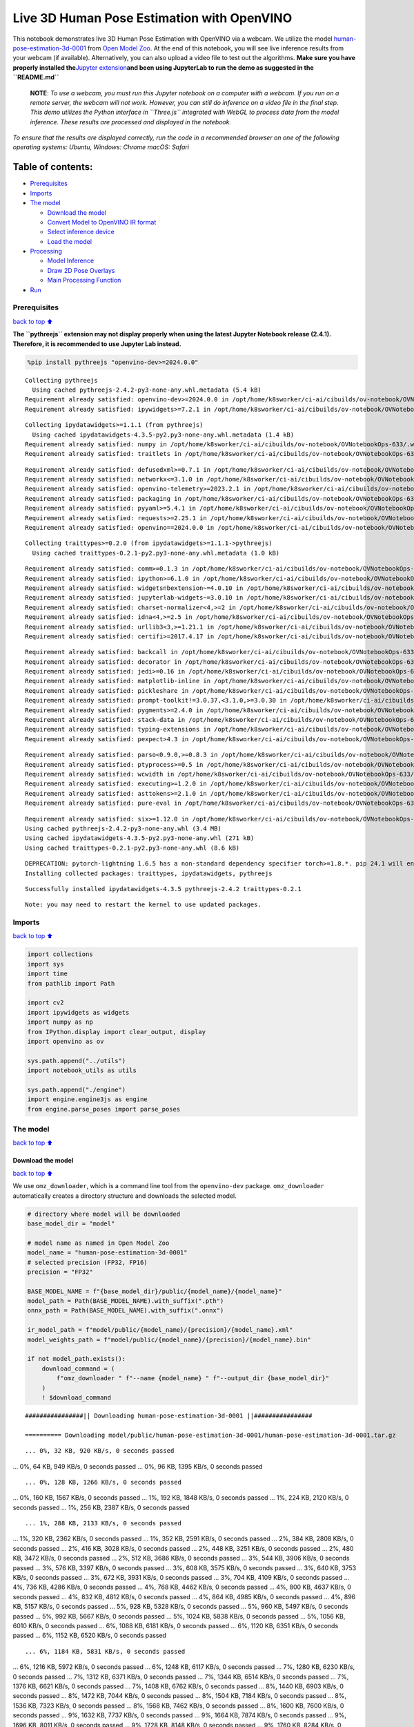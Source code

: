 Live 3D Human Pose Estimation with OpenVINO
===========================================

This notebook demonstrates live 3D Human Pose Estimation with OpenVINO
via a webcam. We utilize the model
`human-pose-estimation-3d-0001 <https://github.com/openvinotoolkit/open_model_zoo/tree/master/models/public/human-pose-estimation-3d-0001>`__
from `Open Model
Zoo <https://github.com/openvinotoolkit/open_model_zoo/>`__. At the end
of this notebook, you will see live inference results from your webcam
(if available). Alternatively, you can also upload a video file to test
out the algorithms. **Make sure you have properly installed
the**\ `Jupyter
extension <https://github.com/jupyter-widgets/pythreejs#jupyterlab>`__\ **and
been using JupyterLab to run the demo as suggested in the
``README.md``**

   **NOTE**: *To use a webcam, you must run this Jupyter notebook on a
   computer with a webcam. If you run on a remote server, the webcam
   will not work. However, you can still do inference on a video file in
   the final step. This demo utilizes the Python interface in
   ``Three.js`` integrated with WebGL to process data from the model
   inference. These results are processed and displayed in the
   notebook.*

*To ensure that the results are displayed correctly, run the code in a
recommended browser on one of the following operating systems:* *Ubuntu,
Windows: Chrome* *macOS: Safari*

Table of contents:
^^^^^^^^^^^^^^^^^^

-  `Prerequisites <#Prerequisites>`__
-  `Imports <#Imports>`__
-  `The model <#The-model>`__

   -  `Download the model <#Download-the-model>`__
   -  `Convert Model to OpenVINO IR
      format <#Convert-Model-to-OpenVINO-IR-format>`__
   -  `Select inference device <#Select-inference-device>`__
   -  `Load the model <#Load-the-model>`__

-  `Processing <#Processing>`__

   -  `Model Inference <#Model-Inference>`__
   -  `Draw 2D Pose Overlays <#Draw-2D-Pose-Overlays>`__
   -  `Main Processing Function <#Main-Processing-Function>`__

-  `Run <#Run>`__

Prerequisites
-------------

`back to top ⬆️ <#Table-of-contents:>`__

**The ``pythreejs`` extension may not display properly when using the
latest Jupyter Notebook release (2.4.1). Therefore, it is recommended to
use Jupyter Lab instead.**

.. code:: ipython3

    %pip install pythreejs "openvino-dev>=2024.0.0"


.. parsed-literal::

    Collecting pythreejs
      Using cached pythreejs-2.4.2-py3-none-any.whl.metadata (5.4 kB)
    Requirement already satisfied: openvino-dev>=2024.0.0 in /opt/home/k8sworker/ci-ai/cibuilds/ov-notebook/OVNotebookOps-633/.workspace/scm/ov-notebook/.venv/lib/python3.8/site-packages (2024.0.0)
    Requirement already satisfied: ipywidgets>=7.2.1 in /opt/home/k8sworker/ci-ai/cibuilds/ov-notebook/OVNotebookOps-633/.workspace/scm/ov-notebook/.venv/lib/python3.8/site-packages (from pythreejs) (8.1.2)


.. parsed-literal::

    Collecting ipydatawidgets>=1.1.1 (from pythreejs)
      Using cached ipydatawidgets-4.3.5-py2.py3-none-any.whl.metadata (1.4 kB)
    Requirement already satisfied: numpy in /opt/home/k8sworker/ci-ai/cibuilds/ov-notebook/OVNotebookOps-633/.workspace/scm/ov-notebook/.venv/lib/python3.8/site-packages (from pythreejs) (1.23.5)
    Requirement already satisfied: traitlets in /opt/home/k8sworker/ci-ai/cibuilds/ov-notebook/OVNotebookOps-633/.workspace/scm/ov-notebook/.venv/lib/python3.8/site-packages (from pythreejs) (5.14.2)


.. parsed-literal::

    Requirement already satisfied: defusedxml>=0.7.1 in /opt/home/k8sworker/ci-ai/cibuilds/ov-notebook/OVNotebookOps-633/.workspace/scm/ov-notebook/.venv/lib/python3.8/site-packages (from openvino-dev>=2024.0.0) (0.7.1)
    Requirement already satisfied: networkx<=3.1.0 in /opt/home/k8sworker/ci-ai/cibuilds/ov-notebook/OVNotebookOps-633/.workspace/scm/ov-notebook/.venv/lib/python3.8/site-packages (from openvino-dev>=2024.0.0) (2.8.8)
    Requirement already satisfied: openvino-telemetry>=2023.2.1 in /opt/home/k8sworker/ci-ai/cibuilds/ov-notebook/OVNotebookOps-633/.workspace/scm/ov-notebook/.venv/lib/python3.8/site-packages (from openvino-dev>=2024.0.0) (2023.2.1)
    Requirement already satisfied: packaging in /opt/home/k8sworker/ci-ai/cibuilds/ov-notebook/OVNotebookOps-633/.workspace/scm/ov-notebook/.venv/lib/python3.8/site-packages (from openvino-dev>=2024.0.0) (24.0)
    Requirement already satisfied: pyyaml>=5.4.1 in /opt/home/k8sworker/ci-ai/cibuilds/ov-notebook/OVNotebookOps-633/.workspace/scm/ov-notebook/.venv/lib/python3.8/site-packages (from openvino-dev>=2024.0.0) (6.0.1)
    Requirement already satisfied: requests>=2.25.1 in /opt/home/k8sworker/ci-ai/cibuilds/ov-notebook/OVNotebookOps-633/.workspace/scm/ov-notebook/.venv/lib/python3.8/site-packages (from openvino-dev>=2024.0.0) (2.31.0)
    Requirement already satisfied: openvino==2024.0.0 in /opt/home/k8sworker/ci-ai/cibuilds/ov-notebook/OVNotebookOps-633/.workspace/scm/ov-notebook/.venv/lib/python3.8/site-packages (from openvino-dev>=2024.0.0) (2024.0.0)


.. parsed-literal::

    Collecting traittypes>=0.2.0 (from ipydatawidgets>=1.1.1->pythreejs)
      Using cached traittypes-0.2.1-py2.py3-none-any.whl.metadata (1.0 kB)


.. parsed-literal::

    Requirement already satisfied: comm>=0.1.3 in /opt/home/k8sworker/ci-ai/cibuilds/ov-notebook/OVNotebookOps-633/.workspace/scm/ov-notebook/.venv/lib/python3.8/site-packages (from ipywidgets>=7.2.1->pythreejs) (0.2.2)
    Requirement already satisfied: ipython>=6.1.0 in /opt/home/k8sworker/ci-ai/cibuilds/ov-notebook/OVNotebookOps-633/.workspace/scm/ov-notebook/.venv/lib/python3.8/site-packages (from ipywidgets>=7.2.1->pythreejs) (8.12.3)
    Requirement already satisfied: widgetsnbextension~=4.0.10 in /opt/home/k8sworker/ci-ai/cibuilds/ov-notebook/OVNotebookOps-633/.workspace/scm/ov-notebook/.venv/lib/python3.8/site-packages (from ipywidgets>=7.2.1->pythreejs) (4.0.10)
    Requirement already satisfied: jupyterlab-widgets~=3.0.10 in /opt/home/k8sworker/ci-ai/cibuilds/ov-notebook/OVNotebookOps-633/.workspace/scm/ov-notebook/.venv/lib/python3.8/site-packages (from ipywidgets>=7.2.1->pythreejs) (3.0.10)
    Requirement already satisfied: charset-normalizer<4,>=2 in /opt/home/k8sworker/ci-ai/cibuilds/ov-notebook/OVNotebookOps-633/.workspace/scm/ov-notebook/.venv/lib/python3.8/site-packages (from requests>=2.25.1->openvino-dev>=2024.0.0) (3.3.2)
    Requirement already satisfied: idna<4,>=2.5 in /opt/home/k8sworker/ci-ai/cibuilds/ov-notebook/OVNotebookOps-633/.workspace/scm/ov-notebook/.venv/lib/python3.8/site-packages (from requests>=2.25.1->openvino-dev>=2024.0.0) (3.6)
    Requirement already satisfied: urllib3<3,>=1.21.1 in /opt/home/k8sworker/ci-ai/cibuilds/ov-notebook/OVNotebookOps-633/.workspace/scm/ov-notebook/.venv/lib/python3.8/site-packages (from requests>=2.25.1->openvino-dev>=2024.0.0) (2.2.1)
    Requirement already satisfied: certifi>=2017.4.17 in /opt/home/k8sworker/ci-ai/cibuilds/ov-notebook/OVNotebookOps-633/.workspace/scm/ov-notebook/.venv/lib/python3.8/site-packages (from requests>=2.25.1->openvino-dev>=2024.0.0) (2024.2.2)


.. parsed-literal::

    Requirement already satisfied: backcall in /opt/home/k8sworker/ci-ai/cibuilds/ov-notebook/OVNotebookOps-633/.workspace/scm/ov-notebook/.venv/lib/python3.8/site-packages (from ipython>=6.1.0->ipywidgets>=7.2.1->pythreejs) (0.2.0)
    Requirement already satisfied: decorator in /opt/home/k8sworker/ci-ai/cibuilds/ov-notebook/OVNotebookOps-633/.workspace/scm/ov-notebook/.venv/lib/python3.8/site-packages (from ipython>=6.1.0->ipywidgets>=7.2.1->pythreejs) (5.1.1)
    Requirement already satisfied: jedi>=0.16 in /opt/home/k8sworker/ci-ai/cibuilds/ov-notebook/OVNotebookOps-633/.workspace/scm/ov-notebook/.venv/lib/python3.8/site-packages (from ipython>=6.1.0->ipywidgets>=7.2.1->pythreejs) (0.19.1)
    Requirement already satisfied: matplotlib-inline in /opt/home/k8sworker/ci-ai/cibuilds/ov-notebook/OVNotebookOps-633/.workspace/scm/ov-notebook/.venv/lib/python3.8/site-packages (from ipython>=6.1.0->ipywidgets>=7.2.1->pythreejs) (0.1.6)
    Requirement already satisfied: pickleshare in /opt/home/k8sworker/ci-ai/cibuilds/ov-notebook/OVNotebookOps-633/.workspace/scm/ov-notebook/.venv/lib/python3.8/site-packages (from ipython>=6.1.0->ipywidgets>=7.2.1->pythreejs) (0.7.5)
    Requirement already satisfied: prompt-toolkit!=3.0.37,<3.1.0,>=3.0.30 in /opt/home/k8sworker/ci-ai/cibuilds/ov-notebook/OVNotebookOps-633/.workspace/scm/ov-notebook/.venv/lib/python3.8/site-packages (from ipython>=6.1.0->ipywidgets>=7.2.1->pythreejs) (3.0.43)
    Requirement already satisfied: pygments>=2.4.0 in /opt/home/k8sworker/ci-ai/cibuilds/ov-notebook/OVNotebookOps-633/.workspace/scm/ov-notebook/.venv/lib/python3.8/site-packages (from ipython>=6.1.0->ipywidgets>=7.2.1->pythreejs) (2.17.2)
    Requirement already satisfied: stack-data in /opt/home/k8sworker/ci-ai/cibuilds/ov-notebook/OVNotebookOps-633/.workspace/scm/ov-notebook/.venv/lib/python3.8/site-packages (from ipython>=6.1.0->ipywidgets>=7.2.1->pythreejs) (0.6.3)
    Requirement already satisfied: typing-extensions in /opt/home/k8sworker/ci-ai/cibuilds/ov-notebook/OVNotebookOps-633/.workspace/scm/ov-notebook/.venv/lib/python3.8/site-packages (from ipython>=6.1.0->ipywidgets>=7.2.1->pythreejs) (4.10.0)
    Requirement already satisfied: pexpect>4.3 in /opt/home/k8sworker/ci-ai/cibuilds/ov-notebook/OVNotebookOps-633/.workspace/scm/ov-notebook/.venv/lib/python3.8/site-packages (from ipython>=6.1.0->ipywidgets>=7.2.1->pythreejs) (4.9.0)


.. parsed-literal::

    Requirement already satisfied: parso<0.9.0,>=0.8.3 in /opt/home/k8sworker/ci-ai/cibuilds/ov-notebook/OVNotebookOps-633/.workspace/scm/ov-notebook/.venv/lib/python3.8/site-packages (from jedi>=0.16->ipython>=6.1.0->ipywidgets>=7.2.1->pythreejs) (0.8.3)
    Requirement already satisfied: ptyprocess>=0.5 in /opt/home/k8sworker/ci-ai/cibuilds/ov-notebook/OVNotebookOps-633/.workspace/scm/ov-notebook/.venv/lib/python3.8/site-packages (from pexpect>4.3->ipython>=6.1.0->ipywidgets>=7.2.1->pythreejs) (0.7.0)
    Requirement already satisfied: wcwidth in /opt/home/k8sworker/ci-ai/cibuilds/ov-notebook/OVNotebookOps-633/.workspace/scm/ov-notebook/.venv/lib/python3.8/site-packages (from prompt-toolkit!=3.0.37,<3.1.0,>=3.0.30->ipython>=6.1.0->ipywidgets>=7.2.1->pythreejs) (0.2.13)
    Requirement already satisfied: executing>=1.2.0 in /opt/home/k8sworker/ci-ai/cibuilds/ov-notebook/OVNotebookOps-633/.workspace/scm/ov-notebook/.venv/lib/python3.8/site-packages (from stack-data->ipython>=6.1.0->ipywidgets>=7.2.1->pythreejs) (2.0.1)
    Requirement already satisfied: asttokens>=2.1.0 in /opt/home/k8sworker/ci-ai/cibuilds/ov-notebook/OVNotebookOps-633/.workspace/scm/ov-notebook/.venv/lib/python3.8/site-packages (from stack-data->ipython>=6.1.0->ipywidgets>=7.2.1->pythreejs) (2.4.1)
    Requirement already satisfied: pure-eval in /opt/home/k8sworker/ci-ai/cibuilds/ov-notebook/OVNotebookOps-633/.workspace/scm/ov-notebook/.venv/lib/python3.8/site-packages (from stack-data->ipython>=6.1.0->ipywidgets>=7.2.1->pythreejs) (0.2.2)


.. parsed-literal::

    Requirement already satisfied: six>=1.12.0 in /opt/home/k8sworker/ci-ai/cibuilds/ov-notebook/OVNotebookOps-633/.workspace/scm/ov-notebook/.venv/lib/python3.8/site-packages (from asttokens>=2.1.0->stack-data->ipython>=6.1.0->ipywidgets>=7.2.1->pythreejs) (1.16.0)
    Using cached pythreejs-2.4.2-py3-none-any.whl (3.4 MB)
    Using cached ipydatawidgets-4.3.5-py2.py3-none-any.whl (271 kB)
    Using cached traittypes-0.2.1-py2.py3-none-any.whl (8.6 kB)


.. parsed-literal::

    DEPRECATION: pytorch-lightning 1.6.5 has a non-standard dependency specifier torch>=1.8.*. pip 24.1 will enforce this behaviour change. A possible replacement is to upgrade to a newer version of pytorch-lightning or contact the author to suggest that they release a version with a conforming dependency specifiers. Discussion can be found at https://github.com/pypa/pip/issues/12063
    Installing collected packages: traittypes, ipydatawidgets, pythreejs


.. parsed-literal::

    Successfully installed ipydatawidgets-4.3.5 pythreejs-2.4.2 traittypes-0.2.1


.. parsed-literal::

    Note: you may need to restart the kernel to use updated packages.


Imports
-------

`back to top ⬆️ <#Table-of-contents:>`__

.. code:: ipython3

    import collections
    import sys
    import time
    from pathlib import Path
    
    import cv2
    import ipywidgets as widgets
    import numpy as np
    from IPython.display import clear_output, display
    import openvino as ov
    
    sys.path.append("../utils")
    import notebook_utils as utils
    
    sys.path.append("./engine")
    import engine.engine3js as engine
    from engine.parse_poses import parse_poses

The model
---------

`back to top ⬆️ <#Table-of-contents:>`__

Download the model
~~~~~~~~~~~~~~~~~~

`back to top ⬆️ <#Table-of-contents:>`__

We use ``omz_downloader``, which is a command line tool from the
``openvino-dev`` package. ``omz_downloader`` automatically creates a
directory structure and downloads the selected model.

.. code:: ipython3

    # directory where model will be downloaded
    base_model_dir = "model"
    
    # model name as named in Open Model Zoo
    model_name = "human-pose-estimation-3d-0001"
    # selected precision (FP32, FP16)
    precision = "FP32"
    
    BASE_MODEL_NAME = f"{base_model_dir}/public/{model_name}/{model_name}"
    model_path = Path(BASE_MODEL_NAME).with_suffix(".pth")
    onnx_path = Path(BASE_MODEL_NAME).with_suffix(".onnx")
    
    ir_model_path = f"model/public/{model_name}/{precision}/{model_name}.xml"
    model_weights_path = f"model/public/{model_name}/{precision}/{model_name}.bin"
    
    if not model_path.exists():
        download_command = (
            f"omz_downloader " f"--name {model_name} " f"--output_dir {base_model_dir}"
        )
        ! $download_command


.. parsed-literal::

    ################|| Downloading human-pose-estimation-3d-0001 ||################
    
    ========== Downloading model/public/human-pose-estimation-3d-0001/human-pose-estimation-3d-0001.tar.gz


.. parsed-literal::

    ... 0%, 32 KB, 920 KB/s, 0 seconds passed... 0%, 64 KB, 949 KB/s, 0 seconds passed... 0%, 96 KB, 1395 KB/s, 0 seconds passed

.. parsed-literal::

    ... 0%, 128 KB, 1266 KB/s, 0 seconds passed... 0%, 160 KB, 1567 KB/s, 0 seconds passed... 1%, 192 KB, 1848 KB/s, 0 seconds passed... 1%, 224 KB, 2120 KB/s, 0 seconds passed... 1%, 256 KB, 2387 KB/s, 0 seconds passed

.. parsed-literal::

    ... 1%, 288 KB, 2133 KB/s, 0 seconds passed... 1%, 320 KB, 2362 KB/s, 0 seconds passed... 1%, 352 KB, 2591 KB/s, 0 seconds passed... 2%, 384 KB, 2808 KB/s, 0 seconds passed... 2%, 416 KB, 3028 KB/s, 0 seconds passed... 2%, 448 KB, 3251 KB/s, 0 seconds passed... 2%, 480 KB, 3472 KB/s, 0 seconds passed... 2%, 512 KB, 3686 KB/s, 0 seconds passed... 3%, 544 KB, 3906 KB/s, 0 seconds passed... 3%, 576 KB, 3397 KB/s, 0 seconds passed... 3%, 608 KB, 3575 KB/s, 0 seconds passed... 3%, 640 KB, 3753 KB/s, 0 seconds passed... 3%, 672 KB, 3931 KB/s, 0 seconds passed... 3%, 704 KB, 4109 KB/s, 0 seconds passed... 4%, 736 KB, 4286 KB/s, 0 seconds passed... 4%, 768 KB, 4462 KB/s, 0 seconds passed... 4%, 800 KB, 4637 KB/s, 0 seconds passed... 4%, 832 KB, 4812 KB/s, 0 seconds passed... 4%, 864 KB, 4985 KB/s, 0 seconds passed... 4%, 896 KB, 5157 KB/s, 0 seconds passed... 5%, 928 KB, 5328 KB/s, 0 seconds passed... 5%, 960 KB, 5497 KB/s, 0 seconds passed... 5%, 992 KB, 5667 KB/s, 0 seconds passed... 5%, 1024 KB, 5838 KB/s, 0 seconds passed... 5%, 1056 KB, 6010 KB/s, 0 seconds passed... 6%, 1088 KB, 6181 KB/s, 0 seconds passed... 6%, 1120 KB, 6351 KB/s, 0 seconds passed... 6%, 1152 KB, 6520 KB/s, 0 seconds passed

.. parsed-literal::

    ... 6%, 1184 KB, 5831 KB/s, 0 seconds passed... 6%, 1216 KB, 5972 KB/s, 0 seconds passed... 6%, 1248 KB, 6117 KB/s, 0 seconds passed... 7%, 1280 KB, 6230 KB/s, 0 seconds passed... 7%, 1312 KB, 6371 KB/s, 0 seconds passed... 7%, 1344 KB, 6514 KB/s, 0 seconds passed... 7%, 1376 KB, 6621 KB/s, 0 seconds passed... 7%, 1408 KB, 6762 KB/s, 0 seconds passed... 8%, 1440 KB, 6903 KB/s, 0 seconds passed... 8%, 1472 KB, 7044 KB/s, 0 seconds passed... 8%, 1504 KB, 7184 KB/s, 0 seconds passed... 8%, 1536 KB, 7323 KB/s, 0 seconds passed... 8%, 1568 KB, 7462 KB/s, 0 seconds passed... 8%, 1600 KB, 7600 KB/s, 0 seconds passed... 9%, 1632 KB, 7737 KB/s, 0 seconds passed... 9%, 1664 KB, 7874 KB/s, 0 seconds passed... 9%, 1696 KB, 8011 KB/s, 0 seconds passed... 9%, 1728 KB, 8148 KB/s, 0 seconds passed... 9%, 1760 KB, 8284 KB/s, 0 seconds passed... 9%, 1792 KB, 8419 KB/s, 0 seconds passed... 10%, 1824 KB, 8554 KB/s, 0 seconds passed... 10%, 1856 KB, 8689 KB/s, 0 seconds passed... 10%, 1888 KB, 8823 KB/s, 0 seconds passed... 10%, 1920 KB, 8957 KB/s, 0 seconds passed... 10%, 1952 KB, 9089 KB/s, 0 seconds passed... 11%, 1984 KB, 9221 KB/s, 0 seconds passed... 11%, 2016 KB, 9353 KB/s, 0 seconds passed... 11%, 2048 KB, 9485 KB/s, 0 seconds passed... 11%, 2080 KB, 9617 KB/s, 0 seconds passed... 11%, 2112 KB, 9749 KB/s, 0 seconds passed... 11%, 2144 KB, 9883 KB/s, 0 seconds passed... 12%, 2176 KB, 10017 KB/s, 0 seconds passed... 12%, 2208 KB, 10150 KB/s, 0 seconds passed... 12%, 2240 KB, 10284 KB/s, 0 seconds passed... 12%, 2272 KB, 10417 KB/s, 0 seconds passed... 12%, 2304 KB, 10550 KB/s, 0 seconds passed... 12%, 2336 KB, 10682 KB/s, 0 seconds passed

.. parsed-literal::

    ... 13%, 2368 KB, 9949 KB/s, 0 seconds passed... 13%, 2400 KB, 10062 KB/s, 0 seconds passed... 13%, 2432 KB, 10178 KB/s, 0 seconds passed... 13%, 2464 KB, 10295 KB/s, 0 seconds passed... 13%, 2496 KB, 10411 KB/s, 0 seconds passed... 14%, 2528 KB, 10527 KB/s, 0 seconds passed... 14%, 2560 KB, 10644 KB/s, 0 seconds passed... 14%, 2592 KB, 10759 KB/s, 0 seconds passed... 14%, 2624 KB, 10874 KB/s, 0 seconds passed... 14%, 2656 KB, 10989 KB/s, 0 seconds passed... 14%, 2688 KB, 11104 KB/s, 0 seconds passed... 15%, 2720 KB, 11218 KB/s, 0 seconds passed... 15%, 2752 KB, 11332 KB/s, 0 seconds passed... 15%, 2784 KB, 11446 KB/s, 0 seconds passed... 15%, 2816 KB, 11560 KB/s, 0 seconds passed... 15%, 2848 KB, 11674 KB/s, 0 seconds passed... 16%, 2880 KB, 11787 KB/s, 0 seconds passed... 16%, 2912 KB, 11899 KB/s, 0 seconds passed... 16%, 2944 KB, 12010 KB/s, 0 seconds passed... 16%, 2976 KB, 12121 KB/s, 0 seconds passed... 16%, 3008 KB, 12233 KB/s, 0 seconds passed... 16%, 3040 KB, 12344 KB/s, 0 seconds passed... 17%, 3072 KB, 12453 KB/s, 0 seconds passed... 17%, 3104 KB, 12563 KB/s, 0 seconds passed... 17%, 3136 KB, 12673 KB/s, 0 seconds passed... 17%, 3168 KB, 12783 KB/s, 0 seconds passed... 17%, 3200 KB, 12893 KB/s, 0 seconds passed... 17%, 3232 KB, 13001 KB/s, 0 seconds passed... 18%, 3264 KB, 13113 KB/s, 0 seconds passed... 18%, 3296 KB, 13225 KB/s, 0 seconds passed... 18%, 3328 KB, 13338 KB/s, 0 seconds passed... 18%, 3360 KB, 13450 KB/s, 0 seconds passed... 18%, 3392 KB, 13563 KB/s, 0 seconds passed... 19%, 3424 KB, 13673 KB/s, 0 seconds passed... 19%, 3456 KB, 13779 KB/s, 0 seconds passed... 19%, 3488 KB, 13885 KB/s, 0 seconds passed... 19%, 3520 KB, 13991 KB/s, 0 seconds passed... 19%, 3552 KB, 14098 KB/s, 0 seconds passed... 19%, 3584 KB, 14210 KB/s, 0 seconds passed... 20%, 3616 KB, 14323 KB/s, 0 seconds passed... 20%, 3648 KB, 14436 KB/s, 0 seconds passed... 20%, 3680 KB, 14549 KB/s, 0 seconds passed... 20%, 3712 KB, 14660 KB/s, 0 seconds passed... 20%, 3744 KB, 14773 KB/s, 0 seconds passed... 20%, 3776 KB, 14885 KB/s, 0 seconds passed... 21%, 3808 KB, 14999 KB/s, 0 seconds passed... 21%, 3840 KB, 15113 KB/s, 0 seconds passed... 21%, 3872 KB, 15228 KB/s, 0 seconds passed... 21%, 3904 KB, 15341 KB/s, 0 seconds passed... 21%, 3936 KB, 15016 KB/s, 0 seconds passed... 22%, 3968 KB, 14757 KB/s, 0 seconds passed... 22%, 4000 KB, 14498 KB/s, 0 seconds passed... 22%, 4032 KB, 14564 KB/s, 0 seconds passed... 22%, 4064 KB, 14657 KB/s, 0 seconds passed... 22%, 4096 KB, 14752 KB/s, 0 seconds passed

.. parsed-literal::

    ... 22%, 4128 KB, 14627 KB/s, 0 seconds passed... 23%, 4160 KB, 14641 KB/s, 0 seconds passed... 23%, 4192 KB, 14728 KB/s, 0 seconds passed... 23%, 4224 KB, 14819 KB/s, 0 seconds passed... 23%, 4256 KB, 14910 KB/s, 0 seconds passed... 23%, 4288 KB, 15001 KB/s, 0 seconds passed... 24%, 4320 KB, 15097 KB/s, 0 seconds passed... 24%, 4352 KB, 15192 KB/s, 0 seconds passed... 24%, 4384 KB, 15149 KB/s, 0 seconds passed... 24%, 4416 KB, 15234 KB/s, 0 seconds passed... 24%, 4448 KB, 15324 KB/s, 0 seconds passed... 24%, 4480 KB, 15415 KB/s, 0 seconds passed... 25%, 4512 KB, 15476 KB/s, 0 seconds passed... 25%, 4544 KB, 15565 KB/s, 0 seconds passed... 25%, 4576 KB, 15654 KB/s, 0 seconds passed... 25%, 4608 KB, 15741 KB/s, 0 seconds passed... 25%, 4640 KB, 15829 KB/s, 0 seconds passed... 25%, 4672 KB, 15918 KB/s, 0 seconds passed... 26%, 4704 KB, 16005 KB/s, 0 seconds passed... 26%, 4736 KB, 16093 KB/s, 0 seconds passed... 26%, 4768 KB, 16180 KB/s, 0 seconds passed... 26%, 4800 KB, 16268 KB/s, 0 seconds passed... 26%, 4832 KB, 16358 KB/s, 0 seconds passed... 27%, 4864 KB, 16447 KB/s, 0 seconds passed... 27%, 4896 KB, 16538 KB/s, 0 seconds passed... 27%, 4928 KB, 16630 KB/s, 0 seconds passed... 27%, 4960 KB, 16712 KB/s, 0 seconds passed... 27%, 4992 KB, 16798 KB/s, 0 seconds passed... 27%, 5024 KB, 16803 KB/s, 0 seconds passed... 28%, 5056 KB, 16886 KB/s, 0 seconds passed... 28%, 5088 KB, 16969 KB/s, 0 seconds passed... 28%, 5120 KB, 17054 KB/s, 0 seconds passed... 28%, 5152 KB, 17139 KB/s, 0 seconds passed... 28%, 5184 KB, 17224 KB/s, 0 seconds passed... 28%, 5216 KB, 17308 KB/s, 0 seconds passed... 29%, 5248 KB, 17390 KB/s, 0 seconds passed... 29%, 5280 KB, 17476 KB/s, 0 seconds passed... 29%, 5312 KB, 17565 KB/s, 0 seconds passed... 29%, 5344 KB, 17653 KB/s, 0 seconds passed... 29%, 5376 KB, 17741 KB/s, 0 seconds passed... 30%, 5408 KB, 17830 KB/s, 0 seconds passed... 30%, 5440 KB, 17919 KB/s, 0 seconds passed... 30%, 5472 KB, 18007 KB/s, 0 seconds passed... 30%, 5504 KB, 18095 KB/s, 0 seconds passed... 30%, 5536 KB, 18183 KB/s, 0 seconds passed... 30%, 5568 KB, 18271 KB/s, 0 seconds passed... 31%, 5600 KB, 18359 KB/s, 0 seconds passed... 31%, 5632 KB, 18447 KB/s, 0 seconds passed... 31%, 5664 KB, 18534 KB/s, 0 seconds passed... 31%, 5696 KB, 18621 KB/s, 0 seconds passed... 31%, 5728 KB, 18708 KB/s, 0 seconds passed... 32%, 5760 KB, 18794 KB/s, 0 seconds passed... 32%, 5792 KB, 18880 KB/s, 0 seconds passed... 32%, 5824 KB, 18966 KB/s, 0 seconds passed... 32%, 5856 KB, 19053 KB/s, 0 seconds passed... 32%, 5888 KB, 19140 KB/s, 0 seconds passed... 32%, 5920 KB, 19224 KB/s, 0 seconds passed... 33%, 5952 KB, 19310 KB/s, 0 seconds passed... 33%, 5984 KB, 19395 KB/s, 0 seconds passed... 33%, 6016 KB, 19480 KB/s, 0 seconds passed... 33%, 6048 KB, 19565 KB/s, 0 seconds passed... 33%, 6080 KB, 19651 KB/s, 0 seconds passed... 33%, 6112 KB, 19736 KB/s, 0 seconds passed... 34%, 6144 KB, 19821 KB/s, 0 seconds passed... 34%, 6176 KB, 19905 KB/s, 0 seconds passed... 34%, 6208 KB, 19988 KB/s, 0 seconds passed... 34%, 6240 KB, 20072 KB/s, 0 seconds passed... 34%, 6272 KB, 20155 KB/s, 0 seconds passed... 35%, 6304 KB, 20240 KB/s, 0 seconds passed... 35%, 6336 KB, 20324 KB/s, 0 seconds passed... 35%, 6368 KB, 20406 KB/s, 0 seconds passed... 35%, 6400 KB, 20495 KB/s, 0 seconds passed... 35%, 6432 KB, 20584 KB/s, 0 seconds passed... 35%, 6464 KB, 20674 KB/s, 0 seconds passed... 36%, 6496 KB, 20763 KB/s, 0 seconds passed... 36%, 6528 KB, 20852 KB/s, 0 seconds passed... 36%, 6560 KB, 20941 KB/s, 0 seconds passed... 36%, 6592 KB, 21029 KB/s, 0 seconds passed... 36%, 6624 KB, 21118 KB/s, 0 seconds passed... 36%, 6656 KB, 21207 KB/s, 0 seconds passed... 37%, 6688 KB, 21296 KB/s, 0 seconds passed... 37%, 6720 KB, 21385 KB/s, 0 seconds passed... 37%, 6752 KB, 21473 KB/s, 0 seconds passed... 37%, 6784 KB, 21561 KB/s, 0 seconds passed... 37%, 6816 KB, 21650 KB/s, 0 seconds passed... 38%, 6848 KB, 21738 KB/s, 0 seconds passed... 38%, 6880 KB, 21827 KB/s, 0 seconds passed... 38%, 6912 KB, 21916 KB/s, 0 seconds passed... 38%, 6944 KB, 21998 KB/s, 0 seconds passed... 38%, 6976 KB, 22081 KB/s, 0 seconds passed... 38%, 7008 KB, 22164 KB/s, 0 seconds passed... 39%, 7040 KB, 22247 KB/s, 0 seconds passed... 39%, 7072 KB, 22326 KB/s, 0 seconds passed... 39%, 7104 KB, 22408 KB/s, 0 seconds passed... 39%, 7136 KB, 22490 KB/s, 0 seconds passed... 39%, 7168 KB, 22572 KB/s, 0 seconds passed... 40%, 7200 KB, 22654 KB/s, 0 seconds passed... 40%, 7232 KB, 22736 KB/s, 0 seconds passed... 40%, 7264 KB, 22814 KB/s, 0 seconds passed... 40%, 7296 KB, 22895 KB/s, 0 seconds passed... 40%, 7328 KB, 22977 KB/s, 0 seconds passed... 40%, 7360 KB, 23058 KB/s, 0 seconds passed... 41%, 7392 KB, 23139 KB/s, 0 seconds passed... 41%, 7424 KB, 23208 KB/s, 0 seconds passed... 41%, 7456 KB, 23280 KB/s, 0 seconds passed... 41%, 7488 KB, 23361 KB/s, 0 seconds passed... 41%, 7520 KB, 23438 KB/s, 0 seconds passed... 41%, 7552 KB, 23518 KB/s, 0 seconds passed... 42%, 7584 KB, 23602 KB/s, 0 seconds passed... 42%, 7616 KB, 23678 KB/s, 0 seconds passed... 42%, 7648 KB, 23759 KB/s, 0 seconds passed... 42%, 7680 KB, 23839 KB/s, 0 seconds passed... 42%, 7712 KB, 23918 KB/s, 0 seconds passed... 43%, 7744 KB, 23994 KB/s, 0 seconds passed... 43%, 7776 KB, 24069 KB/s, 0 seconds passed... 43%, 7808 KB, 24150 KB/s, 0 seconds passed... 43%, 7840 KB, 24229 KB/s, 0 seconds passed... 43%, 7872 KB, 24308 KB/s, 0 seconds passed... 43%, 7904 KB, 24383 KB/s, 0 seconds passed... 44%, 7936 KB, 24462 KB/s, 0 seconds passed... 44%, 7968 KB, 24541 KB/s, 0 seconds passed... 44%, 8000 KB, 24616 KB/s, 0 seconds passed... 44%, 8032 KB, 24683 KB/s, 0 seconds passed... 44%, 8064 KB, 24751 KB/s, 0 seconds passed... 45%, 8096 KB, 24829 KB/s, 0 seconds passed... 45%, 8128 KB, 24917 KB/s, 0 seconds passed... 45%, 8160 KB, 25004 KB/s, 0 seconds passed... 45%, 8192 KB, 25079 KB/s, 0 seconds passed... 45%, 8224 KB, 25157 KB/s, 0 seconds passed... 45%, 8256 KB, 25235 KB/s, 0 seconds passed... 46%, 8288 KB, 25308 KB/s, 0 seconds passed... 46%, 8320 KB, 25389 KB/s, 0 seconds passed... 46%, 8352 KB, 25463 KB/s, 0 seconds passed... 46%, 8384 KB, 25540 KB/s, 0 seconds passed... 46%, 8416 KB, 25617 KB/s, 0 seconds passed... 46%, 8448 KB, 25690 KB/s, 0 seconds passed... 47%, 8480 KB, 25766 KB/s, 0 seconds passed... 47%, 8512 KB, 25843 KB/s, 0 seconds passed... 47%, 8544 KB, 25915 KB/s, 0 seconds passed... 47%, 8576 KB, 25989 KB/s, 0 seconds passed... 47%, 8608 KB, 26053 KB/s, 0 seconds passed... 48%, 8640 KB, 26116 KB/s, 0 seconds passed... 48%, 8672 KB, 26192 KB/s, 0 seconds passed... 48%, 8704 KB, 26276 KB/s, 0 seconds passed

.. parsed-literal::

    ... 48%, 8736 KB, 26361 KB/s, 0 seconds passed... 48%, 8768 KB, 26436 KB/s, 0 seconds passed... 48%, 8800 KB, 26512 KB/s, 0 seconds passed... 49%, 8832 KB, 26588 KB/s, 0 seconds passed... 49%, 8864 KB, 26659 KB/s, 0 seconds passed... 49%, 8896 KB, 26734 KB/s, 0 seconds passed... 49%, 8928 KB, 26805 KB/s, 0 seconds passed... 49%, 8960 KB, 26880 KB/s, 0 seconds passed... 49%, 8992 KB, 26955 KB/s, 0 seconds passed... 50%, 9024 KB, 27025 KB/s, 0 seconds passed... 50%, 9056 KB, 27100 KB/s, 0 seconds passed... 50%, 9088 KB, 27174 KB/s, 0 seconds passed... 50%, 9120 KB, 27245 KB/s, 0 seconds passed... 50%, 9152 KB, 27319 KB/s, 0 seconds passed... 51%, 9184 KB, 27393 KB/s, 0 seconds passed... 51%, 9216 KB, 27463 KB/s, 0 seconds passed... 51%, 9248 KB, 27537 KB/s, 0 seconds passed... 51%, 9280 KB, 27611 KB/s, 0 seconds passed... 51%, 9312 KB, 27684 KB/s, 0 seconds passed... 51%, 9344 KB, 27754 KB/s, 0 seconds passed... 52%, 9376 KB, 27827 KB/s, 0 seconds passed... 52%, 9408 KB, 27696 KB/s, 0 seconds passed... 52%, 9440 KB, 27750 KB/s, 0 seconds passed... 52%, 9472 KB, 27822 KB/s, 0 seconds passed... 52%, 9504 KB, 27891 KB/s, 0 seconds passed... 53%, 9536 KB, 27959 KB/s, 0 seconds passed... 53%, 9568 KB, 28017 KB/s, 0 seconds passed... 53%, 9600 KB, 28078 KB/s, 0 seconds passed... 53%, 9632 KB, 28155 KB/s, 0 seconds passed... 53%, 9664 KB, 28237 KB/s, 0 seconds passed... 53%, 9696 KB, 28313 KB/s, 0 seconds passed... 54%, 9728 KB, 28380 KB/s, 0 seconds passed... 54%, 9760 KB, 28442 KB/s, 0 seconds passed... 54%, 9792 KB, 28504 KB/s, 0 seconds passed... 54%, 9824 KB, 28565 KB/s, 0 seconds passed... 54%, 9856 KB, 28628 KB/s, 0 seconds passed... 54%, 9888 KB, 28690 KB/s, 0 seconds passed... 55%, 9920 KB, 28753 KB/s, 0 seconds passed... 55%, 9952 KB, 28816 KB/s, 0 seconds passed... 55%, 9984 KB, 28878 KB/s, 0 seconds passed... 55%, 10016 KB, 28940 KB/s, 0 seconds passed... 55%, 10048 KB, 28998 KB/s, 0 seconds passed... 56%, 10080 KB, 29059 KB/s, 0 seconds passed... 56%, 10112 KB, 29122 KB/s, 0 seconds passed... 56%, 10144 KB, 29188 KB/s, 0 seconds passed... 56%, 10176 KB, 29256 KB/s, 0 seconds passed... 56%, 10208 KB, 29324 KB/s, 0 seconds passed

.. parsed-literal::

    ... 56%, 10240 KB, 22676 KB/s, 0 seconds passed... 57%, 10272 KB, 22720 KB/s, 0 seconds passed... 57%, 10304 KB, 22771 KB/s, 0 seconds passed... 57%, 10336 KB, 22826 KB/s, 0 seconds passed... 57%, 10368 KB, 22436 KB/s, 0 seconds passed... 57%, 10400 KB, 22478 KB/s, 0 seconds passed... 57%, 10432 KB, 22525 KB/s, 0 seconds passed... 58%, 10464 KB, 22574 KB/s, 0 seconds passed... 58%, 10496 KB, 22624 KB/s, 0 seconds passed... 58%, 10528 KB, 22675 KB/s, 0 seconds passed... 58%, 10560 KB, 22723 KB/s, 0 seconds passed... 58%, 10592 KB, 22773 KB/s, 0 seconds passed... 59%, 10624 KB, 22824 KB/s, 0 seconds passed... 59%, 10656 KB, 22874 KB/s, 0 seconds passed... 59%, 10688 KB, 22923 KB/s, 0 seconds passed... 59%, 10720 KB, 22971 KB/s, 0 seconds passed... 59%, 10752 KB, 23022 KB/s, 0 seconds passed... 59%, 10784 KB, 23072 KB/s, 0 seconds passed... 60%, 10816 KB, 23121 KB/s, 0 seconds passed... 60%, 10848 KB, 23171 KB/s, 0 seconds passed... 60%, 10880 KB, 23220 KB/s, 0 seconds passed... 60%, 10912 KB, 23270 KB/s, 0 seconds passed... 60%, 10944 KB, 23320 KB/s, 0 seconds passed... 61%, 10976 KB, 23369 KB/s, 0 seconds passed... 61%, 11008 KB, 23418 KB/s, 0 seconds passed... 61%, 11040 KB, 23466 KB/s, 0 seconds passed... 61%, 11072 KB, 23515 KB/s, 0 seconds passed... 61%, 11104 KB, 23564 KB/s, 0 seconds passed... 61%, 11136 KB, 23613 KB/s, 0 seconds passed... 62%, 11168 KB, 23662 KB/s, 0 seconds passed... 62%, 11200 KB, 23710 KB/s, 0 seconds passed... 62%, 11232 KB, 23759 KB/s, 0 seconds passed... 62%, 11264 KB, 23807 KB/s, 0 seconds passed... 62%, 11296 KB, 23857 KB/s, 0 seconds passed... 62%, 11328 KB, 23911 KB/s, 0 seconds passed... 63%, 11360 KB, 23967 KB/s, 0 seconds passed... 63%, 11392 KB, 24021 KB/s, 0 seconds passed... 63%, 11424 KB, 24076 KB/s, 0 seconds passed... 63%, 11456 KB, 24126 KB/s, 0 seconds passed... 63%, 11488 KB, 24171 KB/s, 0 seconds passed... 64%, 11520 KB, 24222 KB/s, 0 seconds passed... 64%, 11552 KB, 24267 KB/s, 0 seconds passed... 64%, 11584 KB, 24313 KB/s, 0 seconds passed... 64%, 11616 KB, 24358 KB/s, 0 seconds passed... 64%, 11648 KB, 24406 KB/s, 0 seconds passed... 64%, 11680 KB, 24446 KB/s, 0 seconds passed... 65%, 11712 KB, 24499 KB/s, 0 seconds passed... 65%, 11744 KB, 24545 KB/s, 0 seconds passed... 65%, 11776 KB, 24592 KB/s, 0 seconds passed... 65%, 11808 KB, 24632 KB/s, 0 seconds passed... 65%, 11840 KB, 24677 KB/s, 0 seconds passed... 65%, 11872 KB, 24726 KB/s, 0 seconds passed... 66%, 11904 KB, 24775 KB/s, 0 seconds passed... 66%, 11936 KB, 24825 KB/s, 0 seconds passed... 66%, 11968 KB, 24866 KB/s, 0 seconds passed... 66%, 12000 KB, 24913 KB/s, 0 seconds passed... 66%, 12032 KB, 24958 KB/s, 0 seconds passed... 67%, 12064 KB, 25002 KB/s, 0 seconds passed... 67%, 12096 KB, 25049 KB/s, 0 seconds passed... 67%, 12128 KB, 25092 KB/s, 0 seconds passed... 67%, 12160 KB, 25139 KB/s, 0 seconds passed... 67%, 12192 KB, 25184 KB/s, 0 seconds passed... 67%, 12224 KB, 25226 KB/s, 0 seconds passed... 68%, 12256 KB, 25273 KB/s, 0 seconds passed

.. parsed-literal::

    ... 68%, 12288 KB, 25317 KB/s, 0 seconds passed... 68%, 12320 KB, 25360 KB/s, 0 seconds passed... 68%, 12352 KB, 25404 KB/s, 0 seconds passed... 68%, 12384 KB, 25453 KB/s, 0 seconds passed... 69%, 12416 KB, 25499 KB/s, 0 seconds passed... 69%, 12448 KB, 25546 KB/s, 0 seconds passed... 69%, 12480 KB, 25587 KB/s, 0 seconds passed... 69%, 12512 KB, 25633 KB/s, 0 seconds passed... 69%, 12544 KB, 25676 KB/s, 0 seconds passed... 69%, 12576 KB, 25716 KB/s, 0 seconds passed... 70%, 12608 KB, 25768 KB/s, 0 seconds passed... 70%, 12640 KB, 25808 KB/s, 0 seconds passed... 70%, 12672 KB, 25851 KB/s, 0 seconds passed... 70%, 12704 KB, 25897 KB/s, 0 seconds passed... 70%, 12736 KB, 25942 KB/s, 0 seconds passed... 70%, 12768 KB, 25977 KB/s, 0 seconds passed... 71%, 12800 KB, 26020 KB/s, 0 seconds passed... 71%, 12832 KB, 26069 KB/s, 0 seconds passed... 71%, 12864 KB, 26120 KB/s, 0 seconds passed... 71%, 12896 KB, 26168 KB/s, 0 seconds passed... 71%, 12928 KB, 26213 KB/s, 0 seconds passed... 72%, 12960 KB, 26253 KB/s, 0 seconds passed... 72%, 12992 KB, 26296 KB/s, 0 seconds passed... 72%, 13024 KB, 26348 KB/s, 0 seconds passed... 72%, 13056 KB, 26385 KB/s, 0 seconds passed... 72%, 13088 KB, 26427 KB/s, 0 seconds passed... 72%, 13120 KB, 26471 KB/s, 0 seconds passed... 73%, 13152 KB, 26514 KB/s, 0 seconds passed... 73%, 13184 KB, 26567 KB/s, 0 seconds passed... 73%, 13216 KB, 26615 KB/s, 0 seconds passed... 73%, 13248 KB, 26654 KB/s, 0 seconds passed... 73%, 13280 KB, 26704 KB/s, 0 seconds passed... 73%, 13312 KB, 26754 KB/s, 0 seconds passed... 74%, 13344 KB, 26793 KB/s, 0 seconds passed... 74%, 13376 KB, 26827 KB/s, 0 seconds passed... 74%, 13408 KB, 26879 KB/s, 0 seconds passed... 74%, 13440 KB, 26919 KB/s, 0 seconds passed... 74%, 13472 KB, 26958 KB/s, 0 seconds passed... 75%, 13504 KB, 27009 KB/s, 0 seconds passed... 75%, 13536 KB, 27057 KB/s, 0 seconds passed... 75%, 13568 KB, 27098 KB/s, 0 seconds passed... 75%, 13600 KB, 27147 KB/s, 0 seconds passed... 75%, 13632 KB, 26722 KB/s, 0 seconds passed... 75%, 13664 KB, 26693 KB/s, 0 seconds passed... 76%, 13696 KB, 26733 KB/s, 0 seconds passed... 76%, 13728 KB, 26775 KB/s, 0 seconds passed... 76%, 13760 KB, 26819 KB/s, 0 seconds passed... 76%, 13792 KB, 26862 KB/s, 0 seconds passed... 76%, 13824 KB, 26904 KB/s, 0 seconds passed... 77%, 13856 KB, 26947 KB/s, 0 seconds passed... 77%, 13888 KB, 26988 KB/s, 0 seconds passed... 77%, 13920 KB, 27030 KB/s, 0 seconds passed... 77%, 13952 KB, 27071 KB/s, 0 seconds passed... 77%, 13984 KB, 27114 KB/s, 0 seconds passed... 77%, 14016 KB, 27155 KB/s, 0 seconds passed... 78%, 14048 KB, 27198 KB/s, 0 seconds passed... 78%, 14080 KB, 27239 KB/s, 0 seconds passed... 78%, 14112 KB, 27281 KB/s, 0 seconds passed... 78%, 14144 KB, 27323 KB/s, 0 seconds passed... 78%, 14176 KB, 27365 KB/s, 0 seconds passed... 78%, 14208 KB, 27407 KB/s, 0 seconds passed... 79%, 14240 KB, 27447 KB/s, 0 seconds passed... 79%, 14272 KB, 27489 KB/s, 0 seconds passed... 79%, 14304 KB, 27534 KB/s, 0 seconds passed... 79%, 14336 KB, 27580 KB/s, 0 seconds passed... 79%, 14368 KB, 27626 KB/s, 0 seconds passed... 80%, 14400 KB, 27672 KB/s, 0 seconds passed... 80%, 14432 KB, 27718 KB/s, 0 seconds passed... 80%, 14464 KB, 27764 KB/s, 0 seconds passed... 80%, 14496 KB, 27811 KB/s, 0 seconds passed

.. parsed-literal::

    ... 80%, 14528 KB, 26120 KB/s, 0 seconds passed... 80%, 14560 KB, 26154 KB/s, 0 seconds passed... 81%, 14592 KB, 26193 KB/s, 0 seconds passed... 81%, 14624 KB, 26232 KB/s, 0 seconds passed... 81%, 14656 KB, 26271 KB/s, 0 seconds passed... 81%, 14688 KB, 26311 KB/s, 0 seconds passed... 81%, 14720 KB, 26349 KB/s, 0 seconds passed... 82%, 14752 KB, 26389 KB/s, 0 seconds passed... 82%, 14784 KB, 26427 KB/s, 0 seconds passed... 82%, 14816 KB, 26466 KB/s, 0 seconds passed... 82%, 14848 KB, 26505 KB/s, 0 seconds passed... 82%, 14880 KB, 26544 KB/s, 0 seconds passed... 82%, 14912 KB, 26582 KB/s, 0 seconds passed... 83%, 14944 KB, 26621 KB/s, 0 seconds passed... 83%, 14976 KB, 26661 KB/s, 0 seconds passed... 83%, 15008 KB, 26700 KB/s, 0 seconds passed... 83%, 15040 KB, 26736 KB/s, 0 seconds passed... 83%, 15072 KB, 26774 KB/s, 0 seconds passed... 83%, 15104 KB, 26814 KB/s, 0 seconds passed... 84%, 15136 KB, 26856 KB/s, 0 seconds passed... 84%, 15168 KB, 26899 KB/s, 0 seconds passed... 84%, 15200 KB, 26942 KB/s, 0 seconds passed... 84%, 15232 KB, 26984 KB/s, 0 seconds passed... 84%, 15264 KB, 27027 KB/s, 0 seconds passed... 85%, 15296 KB, 27070 KB/s, 0 seconds passed... 85%, 15328 KB, 27114 KB/s, 0 seconds passed

.. parsed-literal::

    ... 85%, 15360 KB, 25777 KB/s, 0 seconds passed... 85%, 15392 KB, 25807 KB/s, 0 seconds passed... 85%, 15424 KB, 25842 KB/s, 0 seconds passed... 85%, 15456 KB, 25880 KB/s, 0 seconds passed... 86%, 15488 KB, 25801 KB/s, 0 seconds passed... 86%, 15520 KB, 25831 KB/s, 0 seconds passed... 86%, 15552 KB, 25864 KB/s, 0 seconds passed... 86%, 15584 KB, 25900 KB/s, 0 seconds passed... 86%, 15616 KB, 25937 KB/s, 0 seconds passed... 86%, 15648 KB, 25973 KB/s, 0 seconds passed... 87%, 15680 KB, 26009 KB/s, 0 seconds passed... 87%, 15712 KB, 26045 KB/s, 0 seconds passed... 87%, 15744 KB, 26082 KB/s, 0 seconds passed... 87%, 15776 KB, 26121 KB/s, 0 seconds passed... 87%, 15808 KB, 26161 KB/s, 0 seconds passed... 88%, 15840 KB, 26201 KB/s, 0 seconds passed... 88%, 15872 KB, 26241 KB/s, 0 seconds passed... 88%, 15904 KB, 26276 KB/s, 0 seconds passed... 88%, 15936 KB, 26312 KB/s, 0 seconds passed... 88%, 15968 KB, 26347 KB/s, 0 seconds passed... 88%, 16000 KB, 26382 KB/s, 0 seconds passed... 89%, 16032 KB, 26418 KB/s, 0 seconds passed... 89%, 16064 KB, 26453 KB/s, 0 seconds passed... 89%, 16096 KB, 26490 KB/s, 0 seconds passed... 89%, 16128 KB, 26525 KB/s, 0 seconds passed... 89%, 16160 KB, 26562 KB/s, 0 seconds passed... 90%, 16192 KB, 26597 KB/s, 0 seconds passed... 90%, 16224 KB, 26633 KB/s, 0 seconds passed... 90%, 16256 KB, 26668 KB/s, 0 seconds passed... 90%, 16288 KB, 26704 KB/s, 0 seconds passed... 90%, 16320 KB, 26740 KB/s, 0 seconds passed... 90%, 16352 KB, 26775 KB/s, 0 seconds passed... 91%, 16384 KB, 26811 KB/s, 0 seconds passed... 91%, 16416 KB, 26845 KB/s, 0 seconds passed... 91%, 16448 KB, 26881 KB/s, 0 seconds passed... 91%, 16480 KB, 26917 KB/s, 0 seconds passed... 91%, 16512 KB, 26953 KB/s, 0 seconds passed... 91%, 16544 KB, 26988 KB/s, 0 seconds passed... 92%, 16576 KB, 27023 KB/s, 0 seconds passed... 92%, 16608 KB, 27059 KB/s, 0 seconds passed... 92%, 16640 KB, 27094 KB/s, 0 seconds passed... 92%, 16672 KB, 27130 KB/s, 0 seconds passed... 92%, 16704 KB, 27165 KB/s, 0 seconds passed... 93%, 16736 KB, 27205 KB/s, 0 seconds passed... 93%, 16768 KB, 27247 KB/s, 0 seconds passed... 93%, 16800 KB, 27288 KB/s, 0 seconds passed... 93%, 16832 KB, 27330 KB/s, 0 seconds passed... 93%, 16864 KB, 27372 KB/s, 0 seconds passed... 93%, 16896 KB, 27414 KB/s, 0 seconds passed... 94%, 16928 KB, 27456 KB/s, 0 seconds passed... 94%, 16960 KB, 27497 KB/s, 0 seconds passed... 94%, 16992 KB, 27538 KB/s, 0 seconds passed... 94%, 17024 KB, 27580 KB/s, 0 seconds passed... 94%, 17056 KB, 27621 KB/s, 0 seconds passed... 94%, 17088 KB, 27663 KB/s, 0 seconds passed... 95%, 17120 KB, 27705 KB/s, 0 seconds passed... 95%, 17152 KB, 27746 KB/s, 0 seconds passed... 95%, 17184 KB, 27788 KB/s, 0 seconds passed... 95%, 17216 KB, 27828 KB/s, 0 seconds passed... 95%, 17248 KB, 27870 KB/s, 0 seconds passed... 96%, 17280 KB, 27911 KB/s, 0 seconds passed... 96%, 17312 KB, 27953 KB/s, 0 seconds passed... 96%, 17344 KB, 27996 KB/s, 0 seconds passed... 96%, 17376 KB, 28039 KB/s, 0 seconds passed... 96%, 17408 KB, 28082 KB/s, 0 seconds passed... 96%, 17440 KB, 28125 KB/s, 0 seconds passed

.. parsed-literal::

    ... 97%, 17472 KB, 25432 KB/s, 0 seconds passed... 97%, 17504 KB, 25462 KB/s, 0 seconds passed... 97%, 17536 KB, 25467 KB/s, 0 seconds passed... 97%, 17568 KB, 25496 KB/s, 0 seconds passed... 97%, 17600 KB, 25528 KB/s, 0 seconds passed... 98%, 17632 KB, 25562 KB/s, 0 seconds passed... 98%, 17664 KB, 25594 KB/s, 0 seconds passed

.. parsed-literal::

    ... 98%, 17696 KB, 25624 KB/s, 0 seconds passed... 98%, 17728 KB, 25655 KB/s, 0 seconds passed... 98%, 17760 KB, 25687 KB/s, 0 seconds passed... 98%, 17792 KB, 25719 KB/s, 0 seconds passed... 99%, 17824 KB, 25751 KB/s, 0 seconds passed... 99%, 17856 KB, 25783 KB/s, 0 seconds passed... 99%, 17888 KB, 25818 KB/s, 0 seconds passed... 99%, 17920 KB, 25853 KB/s, 0 seconds passed... 99%, 17952 KB, 25888 KB/s, 0 seconds passed... 99%, 17984 KB, 25923 KB/s, 0 seconds passed... 100%, 17990 KB, 25919 KB/s, 0 seconds passed
    
    ========== Unpacking model/public/human-pose-estimation-3d-0001/human-pose-estimation-3d-0001.tar.gz


.. parsed-literal::

    


Convert Model to OpenVINO IR format
~~~~~~~~~~~~~~~~~~~~~~~~~~~~~~~~~~~

`back to top ⬆️ <#Table-of-contents:>`__

The selected model comes from the public directory, which means it must
be converted into OpenVINO Intermediate Representation (OpenVINO IR). We
use ``omz_converter`` to convert the ONNX format model to the OpenVINO
IR format.

.. code:: ipython3

    if not onnx_path.exists():
        convert_command = (
            f"omz_converter "
            f"--name {model_name} "
            f"--precisions {precision} "
            f"--download_dir {base_model_dir} "
            f"--output_dir {base_model_dir}"
        )
        ! $convert_command


.. parsed-literal::

    ========== Converting human-pose-estimation-3d-0001 to ONNX
    Conversion to ONNX command: /opt/home/k8sworker/ci-ai/cibuilds/ov-notebook/OVNotebookOps-633/.workspace/scm/ov-notebook/.venv/bin/python -- /opt/home/k8sworker/ci-ai/cibuilds/ov-notebook/OVNotebookOps-633/.workspace/scm/ov-notebook/.venv/lib/python3.8/site-packages/omz_tools/internal_scripts/pytorch_to_onnx.py --model-path=model/public/human-pose-estimation-3d-0001 --model-name=PoseEstimationWithMobileNet --model-param=is_convertible_by_mo=True --import-module=model --weights=model/public/human-pose-estimation-3d-0001/human-pose-estimation-3d-0001.pth --input-shape=1,3,256,448 --input-names=data --output-names=features,heatmaps,pafs --output-file=model/public/human-pose-estimation-3d-0001/human-pose-estimation-3d-0001.onnx
    


.. parsed-literal::

    ONNX check passed successfully.


.. parsed-literal::

    
    ========== Converting human-pose-estimation-3d-0001 to IR (FP32)
    Conversion command: /opt/home/k8sworker/ci-ai/cibuilds/ov-notebook/OVNotebookOps-633/.workspace/scm/ov-notebook/.venv/bin/python -- /opt/home/k8sworker/ci-ai/cibuilds/ov-notebook/OVNotebookOps-633/.workspace/scm/ov-notebook/.venv/bin/mo --framework=onnx --output_dir=model/public/human-pose-estimation-3d-0001/FP32 --model_name=human-pose-estimation-3d-0001 --input=data '--mean_values=data[128.0,128.0,128.0]' '--scale_values=data[255.0,255.0,255.0]' --output=features,heatmaps,pafs --input_model=model/public/human-pose-estimation-3d-0001/human-pose-estimation-3d-0001.onnx '--layout=data(NCHW)' '--input_shape=[1, 3, 256, 448]' --compress_to_fp16=False
    


.. parsed-literal::

    [ INFO ] MO command line tool is considered as the legacy conversion API as of OpenVINO 2023.2 release. Please use OpenVINO Model Converter (OVC). OVC represents a lightweight alternative of MO and provides simplified model conversion API. 
    Find more information about transition from MO to OVC at https://docs.openvino.ai/2023.2/openvino_docs_OV_Converter_UG_prepare_model_convert_model_MO_OVC_transition.html
    [ SUCCESS ] Generated IR version 11 model.
    [ SUCCESS ] XML file: /opt/home/k8sworker/ci-ai/cibuilds/ov-notebook/OVNotebookOps-633/.workspace/scm/ov-notebook/notebooks/406-3D-pose-estimation-webcam/model/public/human-pose-estimation-3d-0001/FP32/human-pose-estimation-3d-0001.xml
    [ SUCCESS ] BIN file: /opt/home/k8sworker/ci-ai/cibuilds/ov-notebook/OVNotebookOps-633/.workspace/scm/ov-notebook/notebooks/406-3D-pose-estimation-webcam/model/public/human-pose-estimation-3d-0001/FP32/human-pose-estimation-3d-0001.bin


.. parsed-literal::

    


Select inference device
~~~~~~~~~~~~~~~~~~~~~~~

`back to top ⬆️ <#Table-of-contents:>`__

select device from dropdown list for running inference using OpenVINO

.. code:: ipython3

    core = ov.Core()
    
    device = widgets.Dropdown(
        options=core.available_devices + ["AUTO"],
        value='AUTO',
        description='Device:',
        disabled=False,
    )
    
    device




.. parsed-literal::

    Dropdown(description='Device:', index=1, options=('CPU', 'AUTO'), value='AUTO')



Load the model
~~~~~~~~~~~~~~

`back to top ⬆️ <#Table-of-contents:>`__

Converted models are located in a fixed structure, which indicates
vendor, model name and precision.

First, initialize the inference engine, OpenVINO Runtime. Then, read the
network architecture and model weights from the ``.bin`` and ``.xml``
files to compile for the desired device. An inference request is then
created to infer the compiled model.

.. code:: ipython3

    # initialize inference engine
    core = ov.Core()
    # read the network and corresponding weights from file
    model = core.read_model(model=ir_model_path, weights=model_weights_path)
    # load the model on the specified device
    compiled_model = core.compile_model(model=model, device_name=device.value)
    infer_request = compiled_model.create_infer_request()
    input_tensor_name = model.inputs[0].get_any_name()
    
    # get input and output names of nodes
    input_layer = compiled_model.input(0)
    output_layers = list(compiled_model.outputs)

The input for the model is data from the input image and the outputs are
heat maps, PAF (part affinity fields) and features.

.. code:: ipython3

    input_layer.any_name, [o.any_name for o in output_layers]




.. parsed-literal::

    ('data', ['features', 'heatmaps', 'pafs'])



Processing
----------

`back to top ⬆️ <#Table-of-contents:>`__

Model Inference
~~~~~~~~~~~~~~~

`back to top ⬆️ <#Table-of-contents:>`__

Frames captured from video files or the live webcam are used as the
input for the 3D model. This is how you obtain the output heat maps, PAF
(part affinity fields) and features.

.. code:: ipython3

    def model_infer(scaled_img, stride):
        """
        Run model inference on the input image
    
        Parameters:
            scaled_img: resized image according to the input size of the model
            stride: int, the stride of the window
        """
    
        # Remove excess space from the picture
        img = scaled_img[
            0 : scaled_img.shape[0] - (scaled_img.shape[0] % stride),
            0 : scaled_img.shape[1] - (scaled_img.shape[1] % stride),
        ]
    
        img = np.transpose(img, (2, 0, 1))[
            None,
        ]
        infer_request.infer({input_tensor_name: img})
        # A set of three inference results is obtained
        results = {
            name: infer_request.get_tensor(name).data[:]
            for name in {"features", "heatmaps", "pafs"}
        }
        # Get the results
        results = (results["features"][0], results["heatmaps"][0], results["pafs"][0])
    
        return results

Draw 2D Pose Overlays
~~~~~~~~~~~~~~~~~~~~~

`back to top ⬆️ <#Table-of-contents:>`__

We need to define some connections between the joints in advance, so
that we can draw the structure of the human body in the resulting image
after obtaining the inference results. Joints are drawn as circles and
limbs are drawn as lines. The code is based on the `3D Human Pose
Estimation
Demo <https://github.com/openvinotoolkit/open_model_zoo/tree/master/demos/human_pose_estimation_3d_demo/python>`__
from Open Model Zoo.

.. code:: ipython3

    # 3D edge index array
    body_edges = np.array(
        [
            [0, 1], 
            [0, 9], [9, 10], [10, 11],    # neck - r_shoulder - r_elbow - r_wrist
            [0, 3], [3, 4], [4, 5],       # neck - l_shoulder - l_elbow - l_wrist
            [1, 15], [15, 16],            # nose - l_eye - l_ear
            [1, 17], [17, 18],            # nose - r_eye - r_ear
            [0, 6], [6, 7], [7, 8],       # neck - l_hip - l_knee - l_ankle
            [0, 12], [12, 13], [13, 14],  # neck - r_hip - r_knee - r_ankle
        ]
    )
    
    
    body_edges_2d = np.array(
        [
            [0, 1],                       # neck - nose
            [1, 16], [16, 18],            # nose - l_eye - l_ear
            [1, 15], [15, 17],            # nose - r_eye - r_ear
            [0, 3], [3, 4], [4, 5],       # neck - l_shoulder - l_elbow - l_wrist
            [0, 9], [9, 10], [10, 11],    # neck - r_shoulder - r_elbow - r_wrist
            [0, 6], [6, 7], [7, 8],       # neck - l_hip - l_knee - l_ankle
            [0, 12], [12, 13], [13, 14],  # neck - r_hip - r_knee - r_ankle
        ]
    )  
    
    
    def draw_poses(frame, poses_2d, scaled_img, use_popup):
        """
        Draw 2D pose overlays on the image to visualize estimated poses.
        Joints are drawn as circles and limbs are drawn as lines.
    
        :param frame: the input image
        :param poses_2d: array of human joint pairs
        """
        for pose in poses_2d:
            pose = np.array(pose[0:-1]).reshape((-1, 3)).transpose()
            was_found = pose[2] > 0
    
            pose[0], pose[1] = (
                pose[0] * frame.shape[1] / scaled_img.shape[1],
                pose[1] * frame.shape[0] / scaled_img.shape[0],
            )
    
            # Draw joints.
            for edge in body_edges_2d:
                if was_found[edge[0]] and was_found[edge[1]]:
                    cv2.line(
                        frame,
                        tuple(pose[0:2, edge[0]].astype(np.int32)),
                        tuple(pose[0:2, edge[1]].astype(np.int32)),
                        (255, 255, 0),
                        4,
                        cv2.LINE_AA,
                    )
            # Draw limbs.
            for kpt_id in range(pose.shape[1]):
                if pose[2, kpt_id] != -1:
                    cv2.circle(
                        frame,
                        tuple(pose[0:2, kpt_id].astype(np.int32)),
                        3,
                        (0, 255, 255),
                        -1,
                        cv2.LINE_AA,
                    )
    
        return frame

Main Processing Function
~~~~~~~~~~~~~~~~~~~~~~~~

`back to top ⬆️ <#Table-of-contents:>`__

Run 3D pose estimation on the specified source. It could be either a
webcam feed or a video file.

.. code:: ipython3

    def run_pose_estimation(source=0, flip=False, use_popup=False, skip_frames=0):
        """
        2D image as input, using OpenVINO as inference backend,
        get joints 3D coordinates, and draw 3D human skeleton in the scene
    
        :param source:      The webcam number to feed the video stream with primary webcam set to "0", or the video path.
        :param flip:        To be used by VideoPlayer function for flipping capture image.
        :param use_popup:   False for showing encoded frames over this notebook, True for creating a popup window.
        :param skip_frames: Number of frames to skip at the beginning of the video.
        """
    
        focal_length = -1  # default
        stride = 8
        player = None
        skeleton_set = None
    
        try:
            # create video player to play with target fps  video_path
            # get the frame from camera
            # You can skip first N frames to fast forward video. change 'skip_first_frames'
            player = utils.VideoPlayer(source, flip=flip, fps=30, skip_first_frames=skip_frames)
            # start capturing
            player.start()
    
            input_image = player.next()
            # set the window size
            resize_scale = 450 / input_image.shape[1]
            windows_width = int(input_image.shape[1] * resize_scale)
            windows_height = int(input_image.shape[0] * resize_scale)
    
            # use visualization library
            engine3D = engine.Engine3js(grid=True, axis=True, view_width=windows_width, view_height=windows_height)
    
            if use_popup:
                # display the 3D human pose in this notebook, and origin frame in popup window
                display(engine3D.renderer)
                title = "Press ESC to Exit"
                cv2.namedWindow(title, cv2.WINDOW_KEEPRATIO | cv2.WINDOW_AUTOSIZE)
            else:
                # set the 2D image box, show both human pose and image in the notebook
                imgbox = widgets.Image(
                    format="jpg", height=windows_height, width=windows_width
                )
                display(widgets.HBox([engine3D.renderer, imgbox]))
    
            skeleton = engine.Skeleton(body_edges=body_edges)
    
            processing_times = collections.deque()
    
            while True:
                # grab the frame
                frame = player.next()
                if frame is None:
                    print("Source ended")
                    break
    
                # resize image and change dims to fit neural network input
                # (see https://github.com/openvinotoolkit/open_model_zoo/tree/master/models/public/human-pose-estimation-3d-0001)
                scaled_img = cv2.resize(frame, dsize=(model.inputs[0].shape[3], model.inputs[0].shape[2]))
    
                if focal_length < 0:  # Focal length is unknown
                    focal_length = np.float32(0.8 * scaled_img.shape[1])
    
                # inference start
                start_time = time.time()
                # get results
                inference_result = model_infer(scaled_img, stride)
    
                # inference stop
                stop_time = time.time()
                processing_times.append(stop_time - start_time)
                # Process the point to point coordinates of the data
                poses_3d, poses_2d = parse_poses(inference_result, 1, stride, focal_length, True)
    
                # use processing times from last 200 frames
                if len(processing_times) > 200:
                    processing_times.popleft()
    
                processing_time = np.mean(processing_times) * 1000
                fps = 1000 / processing_time
    
                if len(poses_3d) > 0:
                    # From here, you can rotate the 3D point positions using the function "draw_poses",
                    # or you can directly make the correct mapping below to properly display the object image on the screen
                    poses_3d_copy = poses_3d.copy()
                    x = poses_3d_copy[:, 0::4]
                    y = poses_3d_copy[:, 1::4]
                    z = poses_3d_copy[:, 2::4]
                    poses_3d[:, 0::4], poses_3d[:, 1::4], poses_3d[:, 2::4] = (
                        -z + np.ones(poses_3d[:, 2::4].shape) * 200,
                        -y + np.ones(poses_3d[:, 2::4].shape) * 100,
                        -x,
                    )
    
                    poses_3d = poses_3d.reshape(poses_3d.shape[0], 19, -1)[:, :, 0:3]
                    people = skeleton(poses_3d=poses_3d)
    
                    try:
                        engine3D.scene_remove(skeleton_set)
                    except Exception:
                        pass
    
                    engine3D.scene_add(people)
                    skeleton_set = people
    
                    # draw 2D
                    frame = draw_poses(frame, poses_2d, scaled_img, use_popup)
    
                else:
                    try:
                        engine3D.scene_remove(skeleton_set)
                        skeleton_set = None
                    except Exception:
                        pass
    
                cv2.putText(
                    frame,
                    f"Inference time: {processing_time:.1f}ms ({fps:.1f} FPS)",
                    (10, 30),
                    cv2.FONT_HERSHEY_COMPLEX,
                    0.7,
                    (0, 0, 255),
                    1,
                    cv2.LINE_AA,
                )
    
                if use_popup:
                    cv2.imshow(title, frame)
                    key = cv2.waitKey(1)
                    # escape = 27, use ESC to exit
                    if key == 27:
                        break
                else:
                    # encode numpy array to jpg
                    imgbox.value = cv2.imencode(
                        ".jpg",
                        frame,
                        params=[cv2.IMWRITE_JPEG_QUALITY, 90],
                    )[1].tobytes()
    
                engine3D.renderer.render(engine3D.scene, engine3D.cam)
    
        except KeyboardInterrupt:
            print("Interrupted")
        except RuntimeError as e:
            print(e)
        finally:
            clear_output()
            if player is not None:
                # stop capturing
                player.stop()
            if use_popup:
                cv2.destroyAllWindows()
            if skeleton_set:
                engine3D.scene_remove(skeleton_set)

Run
---

`back to top ⬆️ <#Table-of-contents:>`__

Run, using a webcam as the video input. By default, the primary webcam
is set with ``source=0``. If you have multiple webcams, each one will be
assigned a consecutive number starting at 0. Set ``flip=True`` when
using a front-facing camera. Some web browsers, especially Mozilla
Firefox, may cause flickering. If you experience flickering, set
``use_popup=True``.

   **NOTE**:

   *1. To use this notebook with a webcam, you need to run the notebook
   on a computer with a webcam. If you run the notebook on a server
   (e.g. Binder), the webcam will not work.*

   *2. Popup mode may not work if you run this notebook on a remote
   computer (e.g. Binder).*

If you do not have a webcam, you can still run this demo with a video
file. Any `format supported by
OpenCV <https://docs.opencv.org/4.5.1/dd/d43/tutorial_py_video_display.html>`__
will work.

Using the following method, you can click and move your mouse over the
picture on the left to interact.

.. code:: ipython3

    USE_WEBCAM = False
    
    cam_id = 0
    video_path = "https://github.com/intel-iot-devkit/sample-videos/raw/master/face-demographics-walking.mp4"
    
    source = cam_id if USE_WEBCAM else video_path
    
    run_pose_estimation(source=source, flip=isinstance(source, int), use_popup=False)
